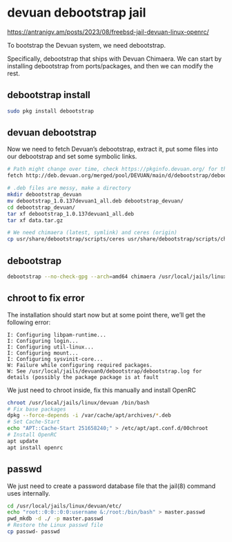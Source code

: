 #+STARTUP: content
* devuan debootstrap jail

[[https://antranigv.am/posts/2023/08/freebsd-jail-devuan-linux-openrc/]]

To bootstrap the Devuan system, we need debootstrap.

Specifically, debootstrap that ships with Devuan Chimaera.
We can start by installing debootstrap from ports/packages, and then we can modify the rest.

** debootstrap install

#+begin_src sh
sudo pkg install debootstrap
#+end_src

** devuan debootstrap 

Now we need to fetch Devuan’s debootstrap, extract it, put some files into our debootstrap and set some symbolic links.

#+begin_src sh
# Path might change over time, check https://pkginfo.devuan.org/ for the exact link
fetch http://deb.devuan.org/merged/pool/DEVUAN/main/d/debootstrap/debootstrap_1.0.137devuan1_all.deb

# .deb files are messy, make a directory
mkdir debootstrap_devuan
mv debootstrap_1.0.137devuan1_all.deb debootstrap_devuan/
cd debootstrap_devuan/
tar xf debootstrap_1.0.137devuan1_all.deb
tar xf data.tar.gz

# We need chimaera (latest, symlink) and ceres (origin)
cp usr/share/debootstrap/scripts/ceres usr/share/debootstrap/scripts/chimaera /usr/local/share/debootstrap/scripts
#+end_src

** debootstrap

#+begin_src sh
debootstrap --no-check-gpg --arch=amd64 chimaera /usr/local/jails/linux/devuan http://pkgmaster.devuan.org/merged/
#+end_src

** chroot to fix error

The installation should start now but at some point there, we’ll get the following error:

#+begin_example
I: Configuring libpam-runtime...
I: Configuring login...
I: Configuring util-linux...
I: Configuring mount...
I: Configuring sysvinit-core...
W: Failure while configuring required packages.
W: See /usr/local/jails/devuan0/debootstrap/debootstrap.log for details (possibly the package package is at fault
#+end_example

We just need to chroot inside, fix this manually and install OpenRC

#+begin_src sh
chroot /usr/local/jails/linux/devuan /bin/bash
# Fix base packages
dpkg --force-depends -i /var/cache/apt/archives/*.deb
# Set Cache-Start
echo "APT::Cache-Start 251658240;" > /etc/apt/apt.conf.d/00chroot
# Install OpenRC
apt update
apt install openrc
#+end_src

** passwd

We just need to create a password database file that the jail(8) command uses internally.

#+begin_src sh
cd /usr/local/jails/linux/devuan/etc/
echo "root::0:0::0:0:username &:/root:/bin/bash" > master.passwd
pwd_mkdb -d ./ -p master.passwd
# Restore the Linux passwd file
cp passwd- passwd
#+end_src
